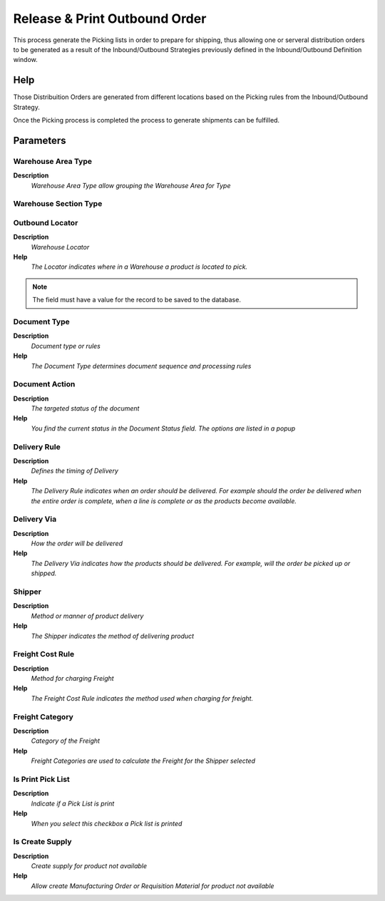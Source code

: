
.. _functional-guide/process/wm_inoutboundprintreleasepicking:

==============================
Release & Print Outbound Order
==============================

This process generate the Picking lists in order to prepare for shipping, thus allowing one or serveral distribution orders to be generated as a result of the Inbound/Outbound Strategies previously defined in the Inbound/Outbound Definition window.

Help
====
Those Distribuition Orders are generated from different locations based on the Picking rules from the Inbound/Outbound Strategy.

Once the Picking process is completed the process to generate shipments can be fulfilled.

Parameters
==========

Warehouse Area Type
-------------------
\ **Description**\ 
 \ *Warehouse Area Type allow grouping the Warehouse Area for Type*\ 

Warehouse Section Type
----------------------

Outbound Locator
----------------
\ **Description**\ 
 \ *Warehouse Locator*\ 
\ **Help**\ 
 \ *The Locator indicates where in a Warehouse a product is located to pick.*\ 

.. note::
    The field must have a value for the record to be saved to the database.

Document Type
-------------
\ **Description**\ 
 \ *Document type or rules*\ 
\ **Help**\ 
 \ *The Document Type determines document sequence and processing rules*\ 

Document Action
---------------
\ **Description**\ 
 \ *The targeted status of the document*\ 
\ **Help**\ 
 \ *You find the current status in the Document Status field. The options are listed in a popup*\ 

Delivery Rule
-------------
\ **Description**\ 
 \ *Defines the timing of Delivery*\ 
\ **Help**\ 
 \ *The Delivery Rule indicates when an order should be delivered. For example should the order be delivered when the entire order is complete, when a line is complete or as the products become available.*\ 

Delivery Via
------------
\ **Description**\ 
 \ *How the order will be delivered*\ 
\ **Help**\ 
 \ *The Delivery Via indicates how the products should be delivered. For example, will the order be picked up or shipped.*\ 

Shipper
-------
\ **Description**\ 
 \ *Method or manner of product delivery*\ 
\ **Help**\ 
 \ *The Shipper indicates the method of delivering product*\ 

Freight Cost Rule
-----------------
\ **Description**\ 
 \ *Method for charging Freight*\ 
\ **Help**\ 
 \ *The Freight Cost Rule indicates the method used when charging for freight.*\ 

Freight Category
----------------
\ **Description**\ 
 \ *Category of the Freight*\ 
\ **Help**\ 
 \ *Freight Categories are used to calculate the Freight for the Shipper selected*\ 

Is Print Pick List
------------------
\ **Description**\ 
 \ *Indicate if a Pick List is print*\ 
\ **Help**\ 
 \ *When you select this checkbox a Pick list is printed*\ 

Is Create Supply
----------------
\ **Description**\ 
 \ *Create supply for product not available*\ 
\ **Help**\ 
 \ *Allow create Manufacturing Order or Requisition Material for product not available*\ 
